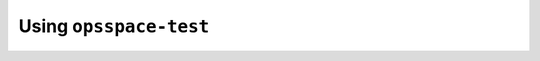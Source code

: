 .. _opsspace-test-ref:

Using ``opsspace-test``
-----------------------

.. autoanysrc:: phony
   :src: ../bin/opsspace-test
   :analyzer: perl-script
